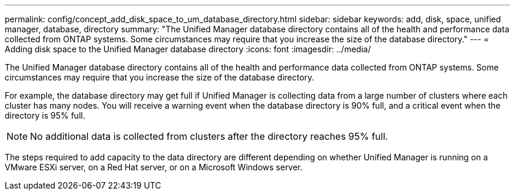 ---
permalink: config/concept_add_disk_space_to_um_database_directory.html
sidebar: sidebar
keywords: add, disk, space, unified manager, database, directory
summary: "The Unified Manager database directory contains all of the health and performance data collected from ONTAP systems. Some circumstances may require that you increase the size of the database directory."
---
= Adding disk space to the Unified Manager database directory
:icons: font
:imagesdir: ../media/

[.lead]
The Unified Manager database directory contains all of the health and performance data collected from ONTAP systems. Some circumstances may require that you increase the size of the database directory.

For example, the database directory may get full if Unified Manager is collecting data from a large number of clusters where each cluster has many nodes. You will receive a warning event when the database directory is 90% full, and a critical event when the directory is 95% full.

[NOTE]
====
No additional data is collected from clusters after the directory reaches 95% full.
====

The steps required to add capacity to the data directory are different depending on whether Unified Manager is running on a VMware ESXi server, on a Red Hat server, or on a Microsoft Windows server.
// 2024-11-8, OTHERDOC87